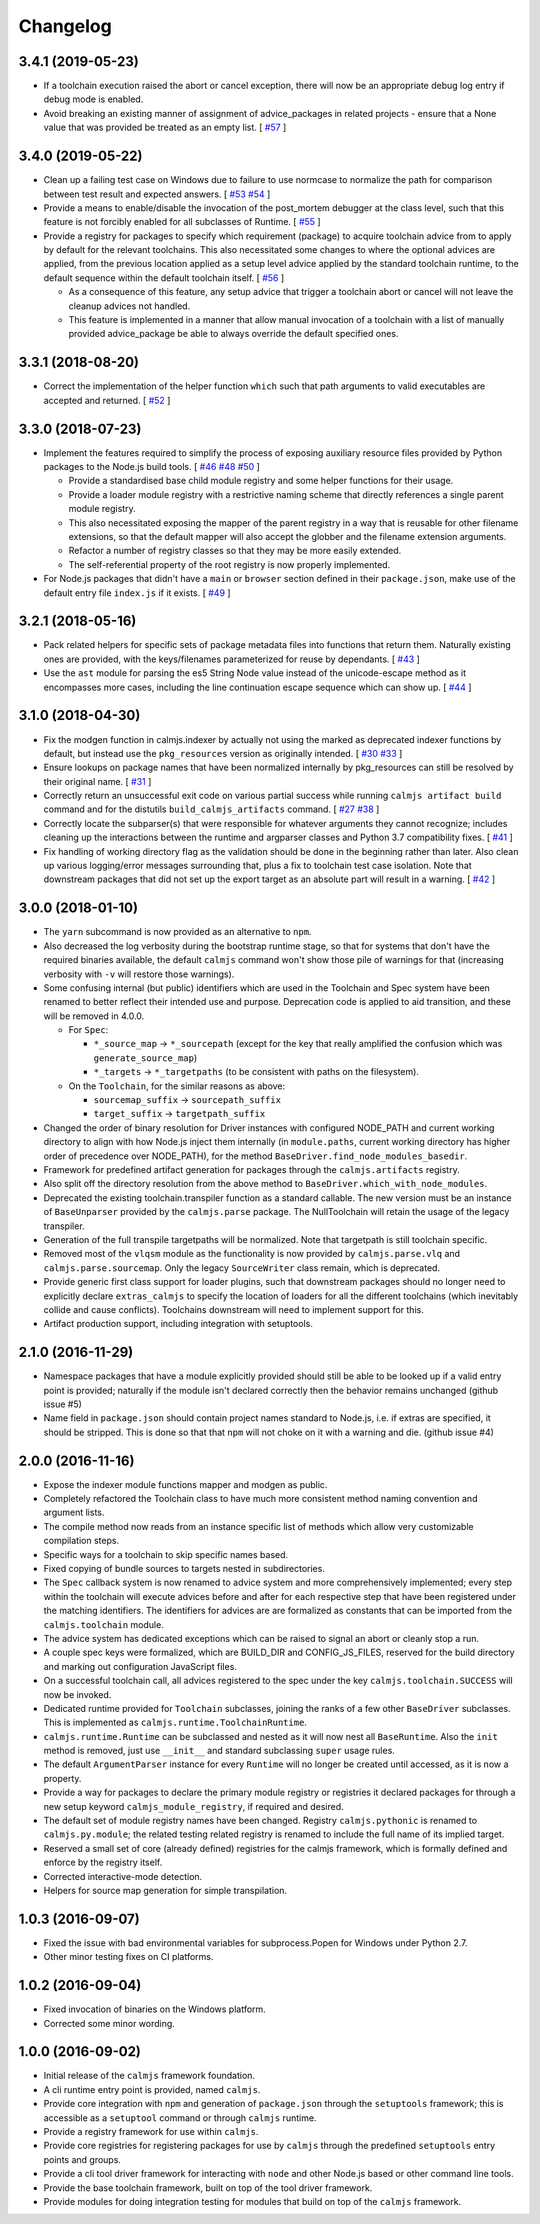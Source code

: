 Changelog
=========

3.4.1 (2019-05-23)
------------------

- If a toolchain execution raised the abort or cancel exception, there
  will now be an appropriate debug log entry if debug mode is enabled.
- Avoid breaking an existing manner of assignment of advice_packages in
  related projects - ensure that a None value that was provided be
  treated as an empty list. [
  `#57 <https://github.com/calmjs/calmjs/issues/57>`_
  ]

3.4.0 (2019-05-22)
------------------

- Clean up a failing test case on Windows due to failure to use normcase
  to normalize the path for comparison between test result and expected
  answers.  [
  `#53 <https://github.com/calmjs/calmjs/issues/53>`_
  `#54 <https://github.com/calmjs/calmjs/issues/54>`_
  ]
- Provide a means to enable/disable the invocation of the post_mortem
  debugger at the class level, such that this feature is not forcibly
  enabled for all subclasses of Runtime.  [
  `#55 <https://github.com/calmjs/calmjs/issues/55>`_
  ]
- Provide a registry for packages to specify which requirement (package)
  to acquire toolchain advice from to apply by default for the relevant
  toolchains.  This also necessitated some changes to where the optional
  advices are applied, from the previous location applied as a setup
  level advice applied by the standard toolchain runtime, to the default
  sequence within the default toolchain itself.  [
  `#56 <https://github.com/calmjs/calmjs/issues/56>`_
  ]

  - As a consequence of this feature, any setup advice that trigger a
    toolchain abort or cancel will not leave the cleanup advices not
    handled.
  - This feature is implemented in a manner that allow manual invocation
    of a toolchain with a list of manually provided advice_package be
    able to always override the default specified ones.

3.3.1 (2018-08-20)
------------------

- Correct the implementation of the helper function ``which`` such that
  path arguments to valid executables are accepted and returned.  [
  `#52 <https://github.com/calmjs/calmjs/issues/52>`_
  ]

3.3.0 (2018-07-23)
------------------

- Implement the features required to simplify the process of exposing
  auxiliary resource files provided by Python packages to the Node.js
  build tools. [
  `#46 <https://github.com/calmjs/calmjs/issues/46>`_
  `#48 <https://github.com/calmjs/calmjs/issues/48>`_
  `#50 <https://github.com/calmjs/calmjs/issues/50>`_
  ]

  - Provide a standardised base child module registry and some helper
    functions for their usage.
  - Provide a loader module registry with a restrictive naming scheme
    that directly references a single parent module registry.
  - This also necessitated exposing the mapper of the parent registry
    in a way that is reusable for other filename extensions, so that
    the default mapper will also accept the globber and the filename
    extension arguments.
  - Refactor a number of registry classes so that they may be more
    easily extended.
  - The self-referential property of the root registry is now properly
    implemented.

- For Node.js packages that didn't have a ``main`` or ``browser``
  section defined in their ``package.json``, make use of the default
  entry file ``index.js`` if it exists.  [
  `#49 <https://github.com/calmjs/calmjs/issues/49>`_
  ]

3.2.1 (2018-05-16)
------------------

- Pack related helpers for specific sets of package metadata files into
  functions that return them.  Naturally existing ones are provided,
  with the keys/filenames parameterized for reuse by dependants. [
  `#43 <https://github.com/calmjs/calmjs/issues/43>`_
  ]
- Use the ``ast`` module for parsing the es5 String Node value instead
  of the unicode-escape method as it encompasses more cases, including
  the line continuation escape sequence which can show up. [
  `#44 <https://github.com/calmjs/calmjs/issues/44>`_
  ]

3.1.0 (2018-04-30)
------------------

- Fix the modgen function in calmjs.indexer by actually not using the
  marked as deprecated indexer functions by default, but instead use the
  ``pkg_resources`` version as originally intended. [
  `#30 <https://github.com/calmjs/calmjs/issues/30>`_
  `#33 <https://github.com/calmjs/calmjs/issues/33>`_
  ]
- Ensure lookups on package names that have been normalized internally
  by pkg_resources can still be resolved by their original name. [
  `#31 <https://github.com/calmjs/calmjs/issues/31>`_
  ]
- Correctly return an unsuccessful exit code on various partial success
  while running ``calmjs artifact build`` command and for the distutils
  ``build_calmjs_artifacts`` command. [
  `#27 <https://github.com/calmjs/calmjs/issues/27>`_
  `#38 <https://github.com/calmjs/calmjs/issues/38>`_
  ]
- Correctly locate the subparser(s) that were responsible for whatever
  arguments they cannot recognize; includes cleaning up the interactions
  between the runtime and argparser classes and Python 3.7 compatibility
  fixes. [
  `#41 <https://github.com/calmjs/calmjs/issues/41>`_
  ]
- Fix handling of working directory flag as the validation should be
  done in the beginning rather than later.  Also clean up various
  logging/error messages surrounding that, plus a fix to toolchain test
  case isolation.  Note that downstream packages that did not set up the
  export target as an absolute part will result in a warning. [
  `#42 <https://github.com/calmjs/calmjs/issues/42>`_
  ]

3.0.0 (2018-01-10)
------------------

- The ``yarn`` subcommand is now provided as an alternative to ``npm``.
- Also decreased the log verbosity during the bootstrap runtime stage,
  so that for systems that don't have the required binaries available,
  the default ``calmjs`` command won't show those pile of warnings for
  that (increasing verbosity with ``-v`` will restore those warnings).
- Some confusing internal (but public) identifiers which are used in the
  Toolchain and Spec system have been renamed to better reflect their
  intended use and purpose.  Deprecation code is applied to aid
  transition, and these will be removed in 4.0.0.

  - For ``Spec``:

    - ``*_source_map`` -> ``*_sourcepath`` (except for the key that really
      amplified the confusion which was ``generate_source_map``)
    - ``*_targets`` -> ``*_targetpaths`` (to be consistent with paths on
      the filesystem).

  - On the ``Toolchain``, for the similar reasons as above:

    - ``sourcemap_suffix`` -> ``sourcepath_suffix``
    - ``target_suffix`` -> ``targetpath_suffix``

- Changed the order of binary resolution for Driver instances with
  configured NODE_PATH and current working directory to align with how
  Node.js inject them internally (in ``module.paths``, current working
  directory has higher order of precedence over NODE_PATH), for the
  method ``BaseDriver.find_node_modules_basedir``.
- Framework for predefined artifact generation for packages through the
  ``calmjs.artifacts`` registry.
- Also split off the directory resolution from the above method to
  ``BaseDriver.which_with_node_modules``.
- Deprecated the existing toolchain.transpiler function as a standard
  callable.  The new version must be an instance of ``BaseUnparser``
  provided by the ``calmjs.parse`` package.  The NullToolchain will
  retain the usage of the legacy transpiler.
- Generation of the full transpile targetpaths will be normalized.  Note
  that targetpath is still toolchain specific.
- Removed most of the ``vlqsm`` module as the functionality is now
  provided by ``calmjs.parse.vlq`` and ``calmjs.parse.sourcemap``.  Only
  the legacy ``SourceWriter`` class remain, which is deprecated.
- Provide generic first class support for loader plugins, such that
  downstream packages should no longer need to explicitly declare
  ``extras_calmjs`` to specify the location of loaders for all the
  different toolchains (which inevitably collide and cause conflicts).
  Toolchains downstream will need to implement support for this.
- Artifact production support, including integration with setuptools.

2.1.0 (2016-11-29)
------------------

- Namespace packages that have a module explicitly provided should still
  be able to be looked up if a valid entry point is provided; naturally
  if the module isn't declared correctly then the behavior remains
  unchanged (github issue #5)
- Name field in ``package.json`` should contain project names standard
  to Node.js, i.e. if extras are specified, it should be stripped.  This
  is done so that that ``npm`` will not choke on it with a warning and
  die. (github issue #4)

2.0.0 (2016-11-16)
------------------

- Expose the indexer module functions mapper and modgen as public.
- Completely refactored the Toolchain class to have much more consistent
  method naming convention and argument lists.
- The compile method now reads from an instance specific list of methods
  which allow very customizable compilation steps.
- Specific ways for a toolchain to skip specific names based.
- Fixed copying of bundle sources to targets nested in subdirectories.
- The ``Spec`` callback system is now renamed to advice system and more
  comprehensively implemented; every step within the toolchain will
  execute advices before and after for each respective step that have
  been registered under the matching identifiers.  The identifiers for
  advices are are formalized as constants that can be imported from the
  ``calmjs.toolchain`` module.
- The advice system has dedicated exceptions which can be raised to
  signal an abort or cleanly stop a run.
- A couple spec keys were formalized, which are BUILD_DIR and
  CONFIG_JS_FILES, reserved for the build directory and marking out
  configuration JavaScript files.
- On a successful toolchain call, all advices registered to the spec
  under the key ``calmjs.toolchain.SUCCESS`` will now be invoked.
- Dedicated runtime provided for ``Toolchain`` subclasses, joining the
  ranks of a few other ``BaseDriver`` subclasses.  This is implemented
  as ``calmjs.runtime.ToolchainRuntime``.
- ``calmjs.runtime.Runtime`` can be subclassed and nested as it will now
  nest all ``BaseRuntime``.  Also the ``init`` method is removed, just
  use ``__init__`` and standard subclassing ``super`` usage rules.
- The default ``ArgumentParser`` instance for every ``Runtime`` will no
  longer be created until accessed, as it is now a property.
- Provide a way for packages to declare the primary module registry or
  registries it declared packages for through a new setup keyword
  ``calmjs_module_registry``, if required and desired.
- The default set of module registry names have been changed.  Registry
  ``calmjs.pythonic`` is renamed to ``calmjs.py.module``; the related
  testing related registry is renamed to include the full name of its
  implied target.
- Reserved a small set of core (already defined) registries for the
  calmjs framework, which is formally defined and enforce by the
  registry itself.
- Corrected interactive-mode detection.
- Helpers for source map generation for simple transpilation.

1.0.3 (2016-09-07)
------------------

- Fixed the issue with bad environmental variables for subprocess.Popen
  for Windows under Python 2.7.
- Other minor testing fixes on CI platforms.

1.0.2 (2016-09-04)
------------------

- Fixed invocation of binaries on the Windows platform.
- Corrected some minor wording.

1.0.0 (2016-09-02)
------------------

- Initial release of the ``calmjs`` framework foundation.
- A cli runtime entry point is provided, named ``calmjs``.
- Provide core integration with ``npm`` and generation of
  ``package.json`` through the ``setuptools`` framework; this is
  accessible as a ``setuptool`` command or through ``calmjs`` runtime.
- Provide a registry framework for use within ``calmjs``.
- Provide core registries for registering packages for use by ``calmjs``
  through the predefined ``setuptools`` entry points and groups.
- Provide a cli tool driver framework for interacting with ``node`` and
  other Node.js based or other command line tools.
- Provide the base toolchain framework, built on top of the tool driver
  framework.
- Provide modules for doing integration testing for modules that build
  on top of the ``calmjs`` framework.
